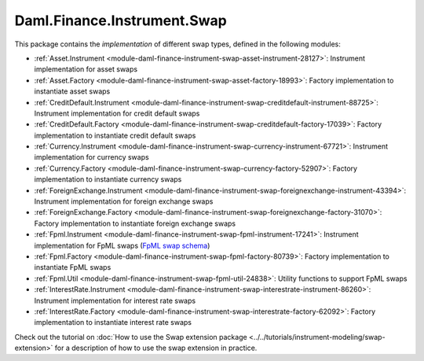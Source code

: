 .. Copyright (c) 2023 Digital Asset (Switzerland) GmbH and/or its affiliates. All rights reserved.
.. SPDX-License-Identifier: Apache-2.0

Daml.Finance.Instrument.Swap
############################

This package contains the *implementation* of different swap types, defined in the following
modules:

- :ref:`Asset.Instrument <module-daml-finance-instrument-swap-asset-instrument-28127>`:
  Instrument implementation for asset swaps
- :ref:`Asset.Factory <module-daml-finance-instrument-swap-asset-factory-18993>`:
  Factory implementation to instantiate asset swaps
- :ref:`CreditDefault.Instrument <module-daml-finance-instrument-swap-creditdefault-instrument-88725>`:
  Instrument implementation for credit default swaps
- :ref:`CreditDefault.Factory <module-daml-finance-instrument-swap-creditdefault-factory-17039>`:
  Factory implementation to instantiate credit default swaps
- :ref:`Currency.Instrument <module-daml-finance-instrument-swap-currency-instrument-67721>`:
  Instrument implementation for currency swaps
- :ref:`Currency.Factory <module-daml-finance-instrument-swap-currency-factory-52907>`:
  Factory implementation to instantiate currency swaps
- :ref:`ForeignExchange.Instrument <module-daml-finance-instrument-swap-foreignexchange-instrument-43394>`:
  Instrument implementation for foreign exchange swaps
- :ref:`ForeignExchange.Factory <module-daml-finance-instrument-swap-foreignexchange-factory-31070>`:
  Factory implementation to instantiate foreign exchange swaps
- :ref:`Fpml.Instrument <module-daml-finance-instrument-swap-fpml-instrument-17241>`:
  Instrument implementation for FpML swaps (`FpML swap schema <https://www.fpml.org/spec/fpml-5-11-3-lcwd-1/html/confirmation/schemaDocumentation/schemas/fpml-ird-5-11_xsd/complexTypes/Swap.html>`_)
- :ref:`Fpml.Factory <module-daml-finance-instrument-swap-fpml-factory-80739>`:
  Factory implementation to instantiate FpML swaps
- :ref:`Fpml.Util <module-daml-finance-instrument-swap-fpml-util-24838>`:
  Utility functions to support FpML swaps
- :ref:`InterestRate.Instrument <module-daml-finance-instrument-swap-interestrate-instrument-86260>`:
  Instrument implementation for interest rate swaps
- :ref:`InterestRate.Factory <module-daml-finance-instrument-swap-interestrate-factory-62092>`:
  Factory implementation to instantiate interest rate swaps

Check out the tutorial on
:doc:`How to use the Swap extension package <../../tutorials/instrument-modeling/swap-extension>`
for a description of how to use the swap extension in practice.
